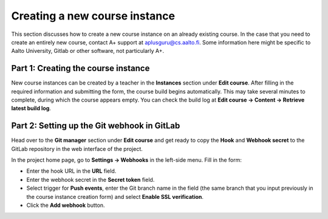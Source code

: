 Creating a new course instance
==============================

This section discusses how to create a new course instance on an already existing
course. In the case that you need to create an entirely new course,
contact A+ support at aplusguru@cs.aalto.fi.
Some information here might be specific to Aalto University, Gitlab or other
software, not particularly A+.


Part 1: Creating the course instance
------------------------------------

New course instances can be created by a teacher in the **Instances** section
under **Edit course**. After filling in the required information and submitting
the form, the course build begins automatically. This may take several minutes
to complete, during which the course appears empty. You can check the build log
at **Edit course -> Content -> Retrieve latest build log**.

Part 2: Setting up the Git webhook in GitLab
--------------------------------------------

Head over to the **Git manager** section under **Edit course** and get ready to copy the
**Hook** and **Webhook secret** to the GitLab repository in the web interface of the project.

In the project home page, go to **Settings -> Webhooks** in the left-side menu.
Fill in the form:

- Enter the hook URL in the **URL** field.
- Enter the webhook secret in the **Secret token** field.
- Select trigger for **Push events**, enter the Git branch name in the field
  (the same branch that you input previously in the course instance creation form) and
  select **Enable SSL verification**.
- Click the **Add webhook** button.
